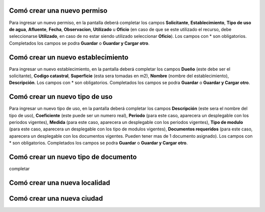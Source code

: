 ****************************
Comó crear una nuevo permiso
****************************

Para ingresar un nuevo permiso, en la pantalla deberá completar los campos **Solicitante**, **Establecimiento**, **Tipo de uso de agua**, **Afluente**, **Fecha**, **Observacion**, **Utilizado** u **Oficio** (en caso de que se este utilizado el recurso, debe seleccionarse **Utilizado**, en caso de no estar siendo utilizado seleccionar **Oficio**). Los campos con * son obligatorios. Completados los campos se podra **Guardar** o **Guardar y Cargar otro**.

.. image::  _static/nueva_solicitud.png

**********************************
Comó crear un nuevo establecimiento
**********************************
Para ingresar un nuevo establecimiento, en la pantalla deberá completar los campos **Dueño** (este debe ser el solicitante), **Codigo catastral**, **Superficie** (esta sera tomadas en m2), **Nombre** (nombre del establecimiento), **Descripción**. Los campos con * son obligatorios. Completados los campos se podra **Guardar** o **Guardar y Cargar otro**.

********************************
Comó crear un nuevo tipo de uso
********************************
Para ingresar un nuevo tipo de uso, en la pantalla deberá completar los campos **Descripción** (este sera el nombre del tipo de uso), **Coeficiente** (este puede ser un numero real), **Periodo** (para este caso, aparecera un desplegable con los periodos vigentes), **Medida** (para este caso, aparecera un desplegable con los periodos vigentes), **Tipo de modulo** (para este caso, aparecera un desplegable con los tipo de modulos vigentes), **Documentos requeridos** (para este caso, aparecera un desplegable con los documentos vigentes. Pueden tener mas de 1 documento asignado). Los campos con * son obligatorios. Completados los campos se podra **Guardar** o **Guardar y Cargar otro**.

************************************
Comó crear un nuevo tipo de documento
************************************
completar

*****************************
Comó crear una nueva localidad
*****************************

***************************
Comó crear una nueva ciudad
***************************